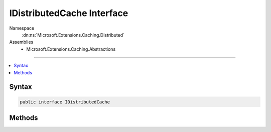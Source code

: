 

IDistributedCache Interface
===========================





Namespace
    :dn:ns:`Microsoft.Extensions.Caching.Distributed`
Assemblies
    * Microsoft.Extensions.Caching.Abstractions

----

.. contents::
   :local:









Syntax
------

.. code-block:: csharp

    public interface IDistributedCache








.. dn:interface:: Microsoft.Extensions.Caching.Distributed.IDistributedCache
    :hidden:

.. dn:interface:: Microsoft.Extensions.Caching.Distributed.IDistributedCache

Methods
-------

.. dn:interface:: Microsoft.Extensions.Caching.Distributed.IDistributedCache
    :noindex:
    :hidden:

    
    .. dn:method:: Microsoft.Extensions.Caching.Distributed.IDistributedCache.Get(System.String)
    
        
    
        
        :type key: System.String
        :rtype: System.Byte<System.Byte>[]
    
        
        .. code-block:: csharp
    
            byte[] Get(string key)
    
    .. dn:method:: Microsoft.Extensions.Caching.Distributed.IDistributedCache.GetAsync(System.String)
    
        
    
        
        :type key: System.String
        :rtype: System.Threading.Tasks.Task<System.Threading.Tasks.Task`1>{System.Byte<System.Byte>[]}
    
        
        .. code-block:: csharp
    
            Task<byte[]> GetAsync(string key)
    
    .. dn:method:: Microsoft.Extensions.Caching.Distributed.IDistributedCache.Refresh(System.String)
    
        
    
        
        :type key: System.String
    
        
        .. code-block:: csharp
    
            void Refresh(string key)
    
    .. dn:method:: Microsoft.Extensions.Caching.Distributed.IDistributedCache.RefreshAsync(System.String)
    
        
    
        
        :type key: System.String
        :rtype: System.Threading.Tasks.Task
    
        
        .. code-block:: csharp
    
            Task RefreshAsync(string key)
    
    .. dn:method:: Microsoft.Extensions.Caching.Distributed.IDistributedCache.Remove(System.String)
    
        
    
        
        :type key: System.String
    
        
        .. code-block:: csharp
    
            void Remove(string key)
    
    .. dn:method:: Microsoft.Extensions.Caching.Distributed.IDistributedCache.RemoveAsync(System.String)
    
        
    
        
        :type key: System.String
        :rtype: System.Threading.Tasks.Task
    
        
        .. code-block:: csharp
    
            Task RemoveAsync(string key)
    
    .. dn:method:: Microsoft.Extensions.Caching.Distributed.IDistributedCache.Set(System.String, System.Byte[], Microsoft.Extensions.Caching.Distributed.DistributedCacheEntryOptions)
    
        
    
        
        :type key: System.String
    
        
        :type value: System.Byte<System.Byte>[]
    
        
        :type options: Microsoft.Extensions.Caching.Distributed.DistributedCacheEntryOptions
    
        
        .. code-block:: csharp
    
            void Set(string key, byte[] value, DistributedCacheEntryOptions options)
    
    .. dn:method:: Microsoft.Extensions.Caching.Distributed.IDistributedCache.SetAsync(System.String, System.Byte[], Microsoft.Extensions.Caching.Distributed.DistributedCacheEntryOptions)
    
        
    
        
        :type key: System.String
    
        
        :type value: System.Byte<System.Byte>[]
    
        
        :type options: Microsoft.Extensions.Caching.Distributed.DistributedCacheEntryOptions
        :rtype: System.Threading.Tasks.Task
    
        
        .. code-block:: csharp
    
            Task SetAsync(string key, byte[] value, DistributedCacheEntryOptions options)
    

